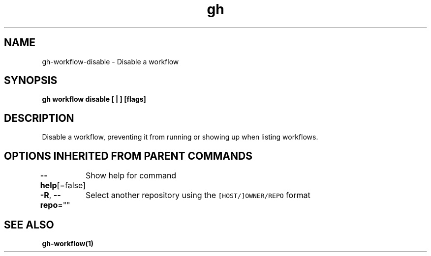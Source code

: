 .nh
.TH "gh" "1" "Aug 2021" "" ""

.SH NAME
.PP
gh\-workflow\-disable \- Disable a workflow


.SH SYNOPSIS
.PP
\fBgh workflow disable [ | ] [flags]\fP


.SH DESCRIPTION
.PP
Disable a workflow, preventing it from running or showing up when listing workflows.


.SH OPTIONS INHERITED FROM PARENT COMMANDS
.PP
\fB\-\-help\fP[=false]
	Show help for command

.PP
\fB\-R\fP, \fB\-\-repo\fP=""
	Select another repository using the \fB\fC[HOST/]OWNER/REPO\fR format


.SH SEE ALSO
.PP
\fBgh\-workflow(1)\fP
